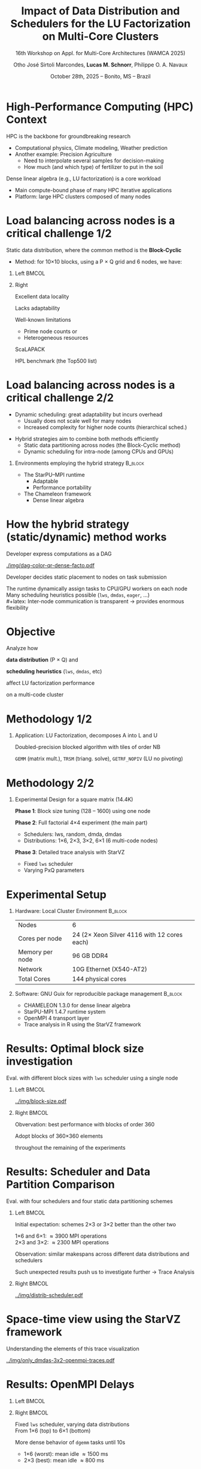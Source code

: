 # -*- mode: org -*-
# -*- coding: utf-8 -*-
#+startup: beamer
#+STARTUP: overview
#+STARTUP: indent
#+TAGS: noexport(n)

#+TITLE: Impact of Data Distribution and Schedulers for @@latex: \linebreak@@ the LU Factorization on Multi-Core Clusters
#+SUBTITLE:  16th Workshop on Appl. for Multi-Core Architectures (WAMCA 2025)
#+AUTHOR: Otho José Sirtoli Marcondes, *Lucas M. Schnorr*, Philippe O. A. Navaux
#+EMAIL: no-email
#+DATE: October 28th, 2025 -- Bonito, MS -- Brazil

#+LaTeX_CLASS: beamer
#+LaTeX_CLASS_OPTIONS: [12pt,presentation, aspectratio=169]
#+BEAMER_THEME: metropolis [numbering=fraction, progressbar=frametitle, sectionpage=none]
#+OPTIONS:   H:1 num:t toc:nil \n:nil @:t ::t |:t ^:t -:t f:t *:t <:t title:nil

#+LATEX_HEADER: %\usepackage[utf8]{inputenc}
#+LATEX_HEADER: %\usepackage[T1]{fontenc}
#+LATEX_HEADER: \usepackage{palatino}
#+LATEX_HEADER: \usepackage{xspace}
#+LATEX_HEADER: \usepackage[font=scriptsize,labelfont=bf]{caption}
#+LATEX_HEADER: \usepackage[absolute,overlay]{textpos}

#+LATEX_HEADER: \institute{Institute of Informatics, Federal University of Rio Grande do Sul (UFRGS), Brazil \\
#+LATEX_HEADER:\begin{center}
#+LATEX_HEADER:\includegraphics[width=.12\textwidth]{img/UFRGS.pdf}%
#+LATEX_HEADER:\hspace{.5 cm}%
#+LATEX_HEADER:\includegraphics[width=.12\textwidth]{img/ppgc.png}%
#+LATEX_HEADER:\hspace{.5 cm}%
#+LATEX_HEADER:\raisebox{0.5\height}{\includegraphics[width=.12\textwidth]{img/cnpq.png}}%
#+LATEX_HEADER:\hspace{.5 cm}%
#+LATEX_HEADER:\raisebox{0.2\height}{\includegraphics[width=.12\textwidth]{img/capes.png}}%
#+LATEX_HEADER:\hspace{3cm}~
#+LATEX_HEADER:\end{center}
#+LATEX_HEADER:}

#+latex: \setbeamercolor{background canvas}{bg=white}
#+latex: \setbeamerfont{title}{size=\large}
#+latex: \setbeamerfont{subtitle}{size=\small}

#+LATEX_HEADER: \definecolor{mblue}{HTML}{005c8b} 
#+LATEX_HEADER: \definecolor{morange}{HTML}{f58431}

#+LATEX: \setbeamercolor{normal text}{% 
#+LATEX:   fg=mblue, 
#+LATEX:   bg=black!2 
#+LATEX: } 
 
#+LATEX: \setbeamercolor{alerted text}{%
#+LATEX:   fg=morange
#+LATEX: } 

#+LATEX: {
#+LATEX:  \maketitle
#+LATEX: }

#+LaTeX: %\setbeamertemplate{footline}[text line]{%
#+LaTeX: %  \parbox{\linewidth}{\vspace*{-8pt}\hspace{-1cm}\hfill ICPADS 2020 - Communication-Aware Load Balancing of the LU Factorization over Heterogeneous Clusters \hfill\insertframenumber~/ \inserttotalframenumber}}
#+LaTeX:  \setbeamertemplate{navigation symbols}{}

#+LaTeX: \newcommand\boldblue[1]{\textcolor{erad20blue}{\textbf{#1}}}
#+LaTeX: \newcommand\itred[1]{\textcolor{red}{\textit{#1}}}

* Figure                                                           :noexport:
** Block-cyclic
*** Compute the distributions

#+begin_src R :results output :session *R* :exports both :noweb yes :colnames yes
options(crayon.enabled=FALSE)
library(tidyverse)
def_node_topology <- function(P = 2, Q = 3)
{
  tibble(p = 0:(P-1)) |>
    crossing(tibble(q = 0:(Q-1))) |>
    mutate(Node = 1:(P*Q))
}
def_matrix_topology <- function(M = 16, N = 16)
{
  tibble(X = 0:(M-1)) |>
    crossing(tibble(Y = 0:(N-1)))
}
def_distribution <- function(df.topo, df.matrix) {
  P = df.topo |> distinct(p) |> nrow()
  Q = df.topo |> distinct(q) |> nrow()
  df.matrix |>
    mutate(p = X %% P, q = Y %% Q) |>
    left_join(df.topo, by = join_by(p, q))
}
tribble(~P, ~Q,
        2, 3,
        3, 2,
        1, 6,
        6, 1) |>
  mutate(KEY = paste0(P, "x", Q)) |>
  mutate(TOPO = map2(P, Q, def_node_topology)) |>
  mutate(M = 10, N = 10) |>
  mutate(MATR = map2(M, N, def_matrix_topology)) |>
  mutate(OUT2 = map2(TOPO, MATR, def_distribution)) -> df
#+end_src

#+RESULTS:

*** Theme

#+begin_src R :results output :session *R* :exports both :noweb yes :colnames yes
default_theme <- function(base_size = 22, expand = 0.0, legend_title = FALSE, skip_x = FALSE) {
  ret <- list()

  ret[[length(ret) + 1]] <- theme_bw(base_size = base_size)
  ret[[length(ret) + 1]] <- theme(
    plot.margin = unit(c(0, 0, 0, 0), "cm"),
    legend.spacing = unit(3, "cm"),
    legend.position = "top",
    legend.justification = "left",
    legend.box.spacing = unit(0, "pt"),
    legend.box.margin = margin(0, 0, 0, 0)
  )
  ret[[length(ret) + 1]] <- guides(color = guide_legend(nrow = 1))
  if (!legend_title) {
    ret[[length(ret) + 1]] <- theme(legend.title = element_blank())
  }
  return(ret)
}
#+end_src

#+RESULTS:

*** Function

#+begin_src R :results output :session *R* :exports both :noweb yes :colnames yes
do_the_d <- function(df, key, white = FALSE)
{
df |>
  ggplot(aes(x=X,
             xmin=X,
             xmax=X+1,
             y=Y,
             ymin=Y,
             ymax=Y+1,
             fill=as.factor(Node))) +
  scale_fill_brewer(palette = "Set1") -> p.aux
if(white) {
  p.aux + geom_rect(color="black", fill="NA") -> p.aux
}else{
  p.aux + geom_rect(color="black") -> p.aux
}
p.aux +
  default_theme() + #base_size=18) +
  guides(fill = guide_legend(nrow = 1, override.aes = list(alpha=1))) -> p.aux
if(white) {
  p.aux + ggtitle("Matrix") -> p.aux
  p.aux + xlab("X Block Coordinate") + ylab("Y Block Coordinate") -> p.aux
}else{
  p.aux + ggtitle(key) -> p.aux
  p.aux + xlab("X Block Coordinate") + ylab("Y Block Coordinate") -> p.aux  
#  p.aux + xlab("") + ylab("") -> p.aux
}
p.aux +
  theme(legend.position="none") +
  scale_x_continuous(breaks = seq(0,16, by=3)) +
  scale_y_reverse(breaks = seq(0,16, by=3))
}
#+end_src

#+RESULTS:

*** Several

#+begin_src R :results output :session *R* :exports both :noweb yes :colnames yes
library(patchwork)
df |>
  print() |>
  arrange(KEY) |>
  mutate(TITLE = paste0("P=", P, " x Q=", Q)) |>
  mutate(GG2 = map2(OUT2, TITLE, do_the_d, white=FALSE)) |>
  mutate(FILENAME = paste0("img/bc-", P, ".pdf")) |>
  mutate(SAVE = map2(FILENAME, GG2, ggsave, width=5, height=5)) -> df.aux
#(df.aux$GG1[[1]] / df.aux$GG2) +
#  plot_layout(ncol=5, guides="collect") &
#  theme(legend.position="top") -> p
#+end_src

#+RESULTS:
: # A tibble: 4 × 8
:       P     Q KEY   TOPO                 M     N MATR               OUT2    
:   <dbl> <dbl> <chr> <list>           <dbl> <dbl> <list>             <list>  
: 1     2     3 2x3   <tibble [6 × 3]>    16    16 <tibble [256 × 2]> <tibble>
: 2     3     2 3x2   <tibble [6 × 3]>    16    16 <tibble [256 × 2]> <tibble>
: 3     1     6 1x6   <tibble [6 × 3]>    16    16 <tibble [256 × 2]> <tibble>
: 4     6     1 6x1   <tibble [6 × 3]>    16    16 <tibble [256 × 2]> <tibble>

*** White Matrix

#+begin_src R :results output :session *R* :exports both :noweb yes :colnames yes
options(crayon.enabled=FALSE)
library(tidyverse)
df |>
  slice(1) |>
  mutate(P = 0) |>
  mutate(GG = map2(OUT2, KEY, do_the_d, white=TRUE)) |>
  mutate(FILENAME = paste0("img/bc-", P, ".pdf")) |>
  mutate(SAVE = map2(FILENAME, GG, ggsave, width=5, height=5)) -> df.aux  
#+end_src

#+RESULTS:

* High-Performance Computing (HPC) Context

HPC is the backbone for groundbreaking research
- Computational physics, Climate modeling, Weather prediction @@latex:\pause@@
- Another example: Precision Agriculture
  - Need to interpolate several samples for decision-making
  - How much (and which type) of fertilizer to put in the soil

#+latex: \pause

Dense linear algebra (e.g., LU factorization) is a core workload
- Main compute-bound phase of many HPC iterative applications
- Platform: large HPC clusters composed of many nodes

* Load balancing across nodes is a critical challenge 1/2

Static data distribution, where the common method is the *Block-Cyclic*
- Method: for 10\times10 blocks, using a P \times Q grid and 6 nodes, we have:

#+latex: \bigskip

** Left                                                              :BMCOL:
:PROPERTIES:
:BEAMER_col: 0.4
:END:
#+begin_export latex
\only<1>{\includegraphics[width=\linewidth]{./img/bc-0.pdf}}
\only<2>{\includegraphics[width=\linewidth]{./img/bc-6.pdf}}
\only<3>{\includegraphics[width=\linewidth]{./img/bc-2.pdf}}
\only<4>{\includegraphics[width=\linewidth]{./img/bc-3.pdf}}
\only<5->{\includegraphics[width=\linewidth]{./img/bc-1.pdf}}
#+end_export

#+begin_export latex
%\only<1->{\includegraphics[width=0.193\linewidth]{./img/bc-0.pdf}}
%\only<2->{\includegraphics[width=0.193\linewidth]{./img/bc-6.pdf}}
%\only<3->{\includegraphics[width=0.193\linewidth]{./img/bc-2.pdf}}
%\only<4->{\includegraphics[width=0.193\linewidth]{./img/bc-3.pdf}}
%\only<5->{\includegraphics[width=0.193\linewidth]{./img/bc-1.pdf}}
#+end_export

** Right
:PROPERTIES:
:BEAMER_col: 0.5
:END:

#+latex: \only<6->{

Excellent data locality

Lacks adaptability

Well-known limitations
- Prime node counts or
- Heterogeneous resources

#+latex: \vspace{.5cm}

ScaLAPACK

HPL benchmark (the Top500 list)

#+latex: }

* Load balancing across nodes is a critical challenge 2/2

- Dynamic scheduling: great adaptability but incurs overhead
  - Usually does not scale well for many nodes
  - Increased complexity for higher node counts (hierarchical sched.)

#+latex: \pause\vfill

- Hybrid strategies aim to combine both methods efficiently
  - Static data partitioning across nodes (the Block-Cyclic method)
  - Dynamic scheduling for intra-node (among CPUs and GPUs)

#+latex: \pause\vfill

** Environments employing the hybrid strategy                      :B_block:
:PROPERTIES:
:BEAMER_env: block
:END:

- The StarPU--MPI runtime
  - Adaptable
  - Performance portability
- The Chameleon framework
  - Dense linear algebra

* How the hybrid strategy (static/dynamic) method works

#+latex: \vspace{.1cm}

Developer express computations as a DAG

#+ATTR_LATEX: :width 0.4\textwidth
[[./img/dag-color-qr-dense-facto.pdf]]

#+latex: \pause\vfill

Developer decides static placement to nodes on task submission

#+latex: \pause\vspace{.2cm}

The runtime dynamically assign tasks to CPU/GPU workers on each node \\
Many scheduling heuristics possible (=lws=, =dmdas=, =eager=, ...) \\
#+latex: \pause  
Inter-node communication is transparent \to provides enormous flexibility

* Objective

#+begin_center
Analyze how

*data distribution* (P \times Q) and

*scheduling* *heuristics* (=lws=, =dmdas=, etc)

affect LU factorization performance

on a multi-code cluster
#+end_center

* Methodology 1/2
** Application: LU Factorization, decomposes A into L and U

#+latex: \smallskip
Doubled-precision blocked algorithm with tiles of order NB
#+attr_latex: :width .8\textwidth :center nil
[[../LU-factor.png]]  

=GEMM= (matrix mult.), =TRSM= (triang. solve), =GETRF_NOPIV= (LU no pivoting)

* Methodology 2/2
** Experimental Design for a square matrix (14.4K)

#+latex: \smallskip
*Phase 1*: Block size tuning (128 -- 1600) using one node

#+latex: \pause

*Phase 2*: Full factorial 4×4 experiment (the main part)
- Schedulers: lws, random, dmda, dmdas
- Distributions: 1×6, 2×3, 3×2, 6×1 (6 multi-code nodes)

#+latex: \pause

*Phase 3*: Detailed trace analysis with StarVZ
- Fixed =lws= scheduler
- Varying PxQ parameters

* Experimental Setup

** Hardware: Local Cluster Environment                             :B_block:
:PROPERTIES:
:BEAMER_env: block
:END:

#+attr_latex: :center nil
| Nodes           | 6                                           |
| Cores per node  | 24 (2\times Xeon Silver 4116 with 12 cores each) |
| Memory per node | 96 GB DDR4                                  |
| Network         | 10G Ethernet (X540-AT2)                     |
| Total Cores     | 144 physical cores                          |

#+latex: \medskip\pause %\vspace{0.5cm}

** Software: GNU Guix for reproducible package management          :B_block:
:PROPERTIES:
:BEAMER_env: block
:END:

- CHAMELEON 1.3.0 for dense linear algebra
- StarPU-MPI 1.4.7 runtime system
- OpenMPI 4 transport layer
- Trace analysis in R using the StarVZ framework

* Results: Optimal block size investigation

Eval. with different block sizes with =lws= scheduler using a single node

#+latex: \bigskip

** Left                                                              :BMCOL:
:PROPERTIES:
:BEAMER_col: 0.5
:END:

#+ATTR_LATEX: :width \linewidth :center nil
[[../img/block-size.pdf]]

** Right                                                             :BMCOL:
:PROPERTIES:
:BEAMER_col: 0.5
:END:

Obvervation: best performance with blocks of order 360

#+latex: \vfill\pause

#+begin_center
Adopt blocks of 360\times360 elements

throughout the remaining of the experiments
#+end_center

* Results: Scheduler and Data Partition Comparison

Eval. with four schedulers and four static data partitioning schemes

** Left                                                              :BMCOL:
:PROPERTIES:
:BEAMER_col: 0.55
:END:

Initial expectation: schemes 2\times3 or 3\times2 better than the other two

#+latex: \bigskip

1\times6 and 6\times1: \approx3900 MPI operations \\
2\times3 and 3\times2: \approx2300 MPI operations

#+latex: \bigskip\pause

Observation: similar makespans across different data distributions and schedulers

#+latex: \bigskip

Such unexpected results push us to investigate further \to Trace Analysis

** Right                                                             :BMCOL:
:PROPERTIES:
:BEAMER_col: 0.45
:END:

#+latex: \bigskip

#+ATTR_LATEX: :width \linewidth :center nil
[[../img/distrib-scheduler.pdf]]

* Space-time view using the StarVZ framework

Understanding the elements of this trace visualization

#+attr_latex: :center nil :width \linewidth
[[../img/only_dmdas-3x2-openmpi-traces.pdf]]

* @@latex:\hspace{6cm}@@ Results: OpenMPI Delays
** Left                                                              :BMCOL:
:PROPERTIES:
:BEAMER_col: 0.38
:END:

#+begin_export latex
\vspace{-1.2cm}\onslide<1->{
\includegraphics[width=1.025\linewidth]{../img/lws-all_pq-traces.pdf}
}
#+end_export

** Right                                                             :BMCOL:
:PROPERTIES:
:BEAMER_col: 0.63
:END:

#+latex: \onslide<1->{%
Fixed =lws= scheduler, varying data distributions \\
From 1\times6 (top) to 6\times1 (bottom)

#+latex: }\vspace{1cm}\onslide<2->{

More dense behavior of =dgemm= tasks until 10s
- 1×6 (worst): mean idle \approx1500 ms
- 2×3 (best): mean idle \approx800 ms

#+latex: }\vspace{1cm}\onslide<3->{

Observation: bottleneck from network latency

#+latex: }
* Results: Schedulers Comparison                                   :noexport:
- Fixed 3×2 distribution, =lws= and =dmdas= schedulers
- Per-node optimistic makespan (ABE):
  - \approx14605 ms for =lws=
  - \approx15045 ms for =dmdas=
- LWS temporal gaps between tasks \approx7841 ms; =dmdas= \approx9154 ms
- 200 more outlier tasks in =dmdas= explain longer runtime

#+ATTR_LATEX: :width 0.4\textwidth
[[../img/lws-vs-dmdas-3x2-openmpi-traces.pdf]]

* Results: Data Distribution Similarities                          :noexport:
- Makespan difference <3%
- ABE difference between nodes 1 and 2:
  - 3\times2: \approx2249 ms
  - 6\times1: \approx2194 ms
- Similar load imbalance between the two

#+ATTR_LATEX: :width 0.45\textwidth
[[../img/lws-3x2-versus-6x1-openmpi-traces.pdf]]

* Conclusion and Future Work

Conclusion
- Impact of data distribution and scheduler heuristics
  - =lws= best performing scheduler
  - Data partition (P \times Q) had minimal impact on performance
- Reason for that might be related to OpenMPI delays
  - Current investigation using alternative transport layers
    
#+latex: \vfill\pause

Future Work
- Scale experiments using SimGrid simulation
- Study repetitive network delays in StarPU-MPI

* Acknowledgements
The experiments in this work used the PCAD infrastructure,
http://gppd-hpc.inf.ufrgs.br, at INF/UFRGS.  We also acknowledge the
Brazilian National Council for Scientific Technological Development
(CNPq) for their financial scholarship support. This study was
financed in part by the Coordenação de Aperfeiçoamento de Pessoal de
Nível Superior - Brasil (CAPES) - Finance Code 001, the FAPERGS
(16/354-8, 16/348-8), Petrobras (2020/00182-5).

#+BEGIN_EXPORT latex
\begin{figure}[h!]\centering
  \begin{minipage}{0.10\textwidth}\centering
    \includegraphics[width=\linewidth]{./logo/capes.png}
  \end{minipage}
  \begin{minipage}{0.19\textwidth}\centering
    \includegraphics[width=\linewidth]{./logo/cnpq.png}
  \end{minipage}
  \begin{minipage}{0.19\textwidth}\centering
    \includegraphics[width=\linewidth]{./logo/fapergs.jpg}
  \end{minipage}
  \begin{minipage}{0.19\textwidth}\centering
    \includegraphics[width=\linewidth]{./logo/petrobras.jpeg}
  \end{minipage}
  \begin{minipage}{0.19\textwidth}\centering
    \includegraphics[width=\linewidth]{./logo/ppgc.png}
  \end{minipage}
\end{figure}
#+END_EXPORT

* Contact

#+begin_center
Thank you for your attention!
#+end_center

#+begin_center
Otho José Sirtoli Marcondes <otho.marcondes@inf.ufrgs.br>

Lucas Mello Schnorr <schnorr@inf.ufrgs.br>

Phillipe Olivier Alexandre Navaux <navaux@inf.ufrgs.br>
#+end_center
